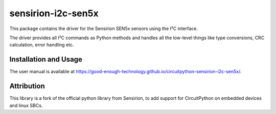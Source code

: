 sensirion-i2c-sen5x
===================

This package contains the driver for the Sensirion SEN5x sensors using
the I²C interface.

The driver provides all I²C commands as Python methods and handles all the
low-level things like type conversions, CRC calculation, error handling
etc.


Installation and Usage
----------------------

The user manual is available at 
https://good-enough-technology.github.io/circuitpython-sensirion-i2c-sen5x/.


Attribution
-----------

This library is a fork of the official python library from Sensirion, to 
add support for CircuitPython on embedded devices and linux SBCs.